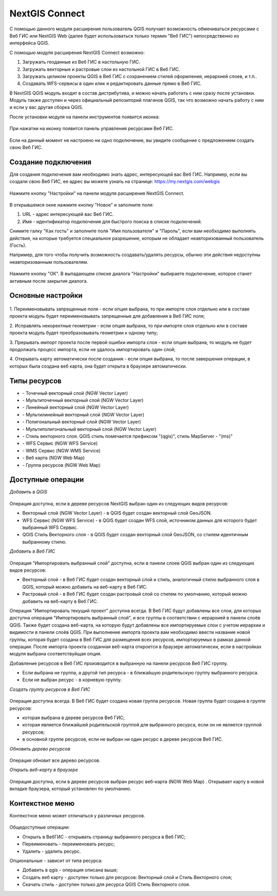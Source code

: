 .. sectionauthor:: Дмитрий Барышников <dmitry.baryshnikov@nextgis.ru>

.. _ng_connect:
    
NextGIS Connect
===============

С помощью данного модуля расширения пользователь QGIS получает возможность обмениваться 
ресурсами с Веб ГИС или NextGIS Web (далее будет использоваться только термин "Веб ГИС") непосредственно из интерфейса QGIS.

С помощью модуля расширения NextGIS Connect возможно:

1. Загружать геоданные из Веб ГИС в настольную ГИС.
2. Загружать векторные и растровые слои из настольной ГИС в Веб ГИС.
3. Загружать целиком проекты QGIS в Веб ГИС с сохранением стилей оформления, иерархией слоев, и т.п..
4. Создавать WFS-сервисы в один клик и редактировать данные прямо в Веб ГИС.

В NextGIS QGIS модуль входит в состав дистрибутива, и можно начать работать с ним 
сразу после установки. Модуль также доступен и через официальный репозиторий плагинов 
QGIS, так что возможно начать работу с ним и если у вас другая сборка QGIS.

После установки модуля на панели инструментов появится иконка: 

.. figure:: _static/nextgis_connect/logo.png
   :align: center
   :alt: Иконка модуля расширения NextGIS Connect.

При нажатии на иконку появится панель управления ресурсами Веб ГИС.

.. figure:: _static/nextgis_connect/panel.png
   :align: center
   :alt: Панель модуля расширения NextGIS Connect

Если на данный момент не настроено ни одно подключение, вы увидите сообщение с предложением 
создать свою Веб ГИС.

.. figure:: _static/nextgis_connect/panel-no-connections.png
   :align: center
   :alt: Панель модуля расширения NextGIS Connect при отсутствии подключения

Создание подключения
-------------------------

Для создания подключения вам необходимо знать адрес, интересующей вас Веб ГИС.
Например, если вы создали свою Веб ГИС, ее адрес вы можете узнать на странице:
https://my.nextgis.com/webgis

.. figure:: _static/nextgis_connect/my_nextgis.png
   :align: center
   :alt: Адрес Веб ГИС

Нажмите кнопку "Настройки" на панели модуля расширения NextGIS Connect.

.. figure:: _static/nextgis_connect/call_settings.png
   :align: center
   :alt: Вызов диалога настроек

В открывшемся окне нажмите кнопку "Новое" и заполните поля:

1. URL - адрес интересующей вас Веб ГИС.
2. Имя - идентификатор подключения для быстрого поиска в списке подключений.

Снимите галку "Как гость" и заполните поля "Имя пользователя" и "Пароль",
если вам необходимо выполнять действия, на которые требуется специальное разрешение,
которым не обладает неавторизованный пользователь (Гость).

Например, для того чтобы получить возможность создавать/удалять ресурсы, 
обычно эти действия недоступны неавторизованным пользователям. 

.. figure:: _static/nextgis_connect/connection_settings.png
   :align: center
   :alt: Настройки соединения

Нажмите кнопку "ОК". В выпадающем списке диалога "Настройки" выбираете подключение, 
которое станет активным после закрытия диалога.

Основные настройки
-------------------------

.. figure:: _static/nextgis_connect/settings.png
   :align: center
   :alt: Основные настройки

1. Переименовывать запрещенные поля - если опция выбрана, то при импорте слоя отдельно 
или в составе проекта модуль будет переименовывать запрещенные для добавления в Веб ГИС поля;

2. Исправлять некоректные геометрии - если опция выбрана, то при импорте слоя отдельно 
или в составе проекта модуль будет преобразовывать геометрии к одному типу;

3. Прерывать импорт проекта после первой ошибки импорта слоя - если опция выбрана, то 
модуль не будет продолжать процесс импорта, если не удалось импортировать один слой;

4. Открывать карту автоматически после создания - если опция выбрана, то после завершения 
операции, в которых была создана веб карта, она будет открыта в браузере автоматически.


Типы ресурсов
-------------------------
.. |resource_vector_point| image:: _static/nextgis_connect/vector_layer_point.png
.. |resource_vector_mpoint| image:: _static/nextgis_connect/vector_layer_mpoint.png
.. |resource_vector_line| image:: _static/nextgis_connect/vector_layer_line.png
.. |resource_vector_mline| image:: _static/nextgis_connect/vector_layer_mline.png
.. |resource_vector_polygon| image:: _static/nextgis_connect/vector_layer_polygon.png
.. |resource_vector_mpolygon| image:: _static/nextgis_connect/vector_layer_mpolygon.png
.. |resource_wfs| image:: _static/nextgis_connect/resource_wfs.png
.. |resource_wms| image:: _static/nextgis_connect/resource_wms.png
.. |resource_style| image:: _static/nextgis_connect/resource_style.png
.. |resource_webmap| image:: _static/nextgis_connect/resource_webmap.png
.. |resource_group| image:: _static/nextgis_connect/resource_group.png
.. |resource| image:: _static/nextgis_connect/resource.png
- |resource_vector_point| - Точечный векторный слой (NGW Vector Layer)
- |resource_vector_mpoint| - Мультиточечный векторный слой (NGW Vector Layer)
- |resource_vector_line| - Линейный векторный слой (NGW Vector Layer)
- |resource_vector_line| - Мультилинейный векторный слой (NGW Vector Layer)
- |resource_vector_polygon| - Полигональный векторный слой (NGW Vector Layer)
- |resource_vector_mpolygon| - Мультиполигональный векторный слой (NGW Vector Layer)
- |resource_style| - Стиль векторного слоя. QGIS стиль помечается префиксом "(qgis)", стиль MapServer - "(ms)"
- |resource_wfs| - WFS Сервис (NGW WFS Service)
- |resource_wms| - WMS Сервис (NGW WMS Service)
- |resource_webmap| - Веб карта (NGW Web Map)
- |resource_group| - Группа ресурсов (NGW Web Map)

Доступные операции
-----------------------

*Добавить в QGIS*

.. figure:: _static/nextgis_connect/add_to_qgis.png
   :align: center
   :alt: Добавить в QGIS

Операция доступна, если в дереве ресурсов NextGIS выбран один из следующих видов ресурсов:

- Векторный слой (NGW Vector Layer) |resource_vector| - в QGIS будет создан векторный 
  слой GeoJSON.
- WFS Сервис (NGW WFS Service) |resource_wfs| - в QGIS будет создан WFS слой, источником 
  данных для которого будет выбранный WFS Сервис.
- QGIS Стиль Векторного слоя |resource_style| - в QGIS будет создан векторный слой GeoJSON, со стилем идентичным выбранному стилю.

.. |resource_vector| image:: _static/nextgis_connect/resource_vector.png

.. |resource_wfs| image:: _static/nextgis_connect/resource_wfs.png

*Добавить в Веб ГИС*

.. figure:: _static/nextgis_connect/add_to_ngw.png
   :align: center
   :alt: Добавтить в Веб ГИС

Операция "Импортировать выбранный слой" доступна, если в панели слоев QGIS выбран 
один из следующих видов ресурсов:

- Векторный слой - в Веб ГИС будет создан векторный слой и стиль, аналогичный стилю 
  выбранного слоя в QGIS, который можно добавить на веб-карту в Веб ГИС.
- Растровый слой - в Веб ГИС будет создан растровый слой со стилем по умолчанию, 
  который можно добавить на веб-карту в Веб ГИС.

Операция "Импортировать текущий проект" доступна всегда. В Веб ГИС будут добавлены 
все слои, для которых доступна операция "Импортировать выбранный слой", и все группы 
в соответствии с иерархией в панели слоёв QGIS.
Также будет создана веб-карта, на которую будут добавлены все импортируемые слои 
с учетом иерархии и видимости в панели слоёв QGIS.
При выполнение импорта проекта вам необходимо ввести название новой группы, которая 
будет создана в Веб ГИС для размещения всех ресурсов, импортируемых в рамках данной операции.
После импорта проекта созданная веб-карта откроется в браузере автоматически, если в настройках модуля
выбрана соответствуйщая опция.

Добавление ресурсов в Веб ГИС производится в выбранную на панели ресурсов Веб ГИС группу.

- Если выбрана не группа, а другой тип ресурса - в ближайшую родительскую группу выбранного ресурса.
- Если не выбран ресурс - в корневую группу.

*Создать группу ресурсов в Веб ГИС*

.. figure:: _static/nextgis_connect/create_group.png
   :align: center
   :alt: Создать новую группу ресурсов

Операция доступна всегда. В Веб ГИС будет создана новая группа ресурсов.
Новая группа будет создана в группе ресурсов:

- которая выбрана в дереве ресурсов Веб ГИС;
- которая является ближайшей родительской группой для выбранного ресурса, если он 
  не является группой ресурсов;
- в основной группе ресурсов, если не выбран ни один ресурс в дереве ресурсов Веб ГИС.

*Обновить дерево ресурсов*

.. figure:: _static/nextgis_connect/reload.png
   :align: center
   :alt: Обновить дерево ресурсов

Операция обновит все дерево ресурсов.

*Открыть веб-карту в браузере*

.. figure:: _static/nextgis_connect/open_webmap.png
   :align: center
   :alt: Открыть веб-карту в браузере

Операция доступна, если в дереве ресурсов выбран ресурс веб-карта (NGW Web Map) |resource_webmap|. 
Открывает карту в новой вкладке браузера, который установлен по умолчанию.

.. |resource_webmap| image:: _static/nextgis_connect/resource_webmap.png

Контекстное меню
-----------------------
Контекстное меню может отличаться у различных ресурсов. 

.. figure:: _static/nextgis_connect/context_menu.png
   :align: center
   :alt: Контекстное меню qgis стиля векторного слоя

Общедоступные операции:

- Открыть в ВебГИС - открывать страницу выбранного ресурса в Веб ГИС;

- Переименовать - переименовать ресурс;

- Удалить - удалить ресурс.


Опциональные - зависит от типа ресурса:

- Добавить в qgis - операция описана выше;

- Создать веб карту - доступен только для ресурсов: Векторный слой и Стиль Векторного слоя;

- Скачать стиль - доступен только для ресурса QGIS Стиль Векторного слоя.

